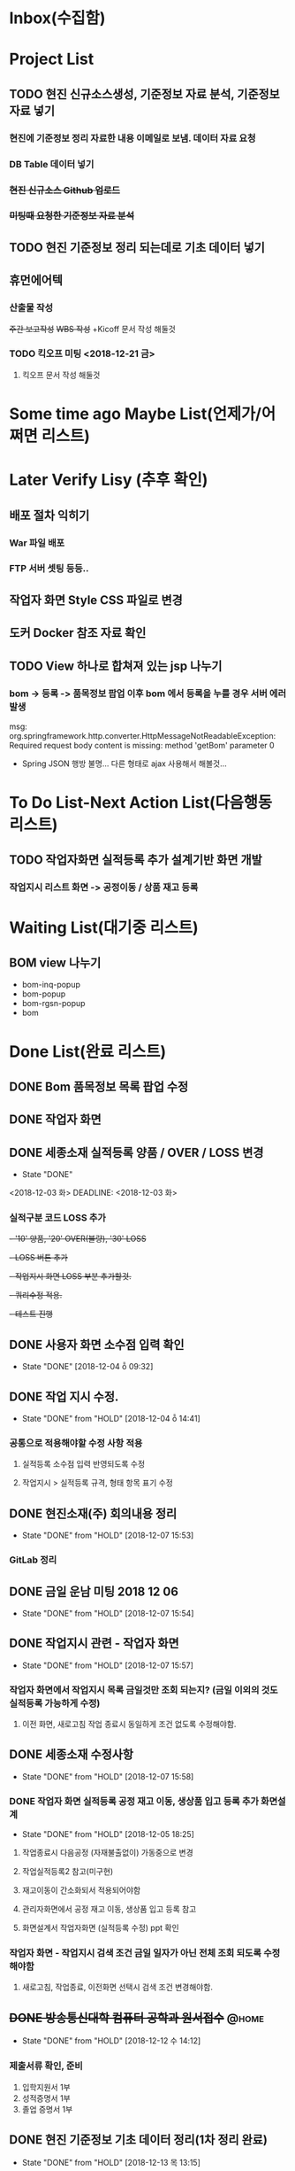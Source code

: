 * Inbox(수집함)

* Project List
** TODO 현진 신규소스생성, 기준정보 자료 분석, 기준정보 자료 넣기
*** 현진에 기준정보 정리 자료한 내용 이메일로 보냄. 데이터 자료  요청
*** DB Table 데이터 넣기 
*** +현진 신규소스 Github 업로드+
*** +미팅때 요청한 기준정보 자료 분석+
    
** TODO 현진 기준정보 정리 되는데로 기초 데이터 넣기
   DEADLINE: <2018-12-21 금>

** 휴먼에어텍
*** 산출물 작성 
    +주간 보고작성+
    +WBS 작성+
    +Kicoff 문서 작성 해둘것

*** TODO 킥오프 미팅 <2018-12-21 금>
**** 킥오프 문서 작성 해둘것 
     DEADLINE: <2018-12-17 월>

* Some time ago Maybe List(언제가/어쩌면 리스트)

* Later Verify Lisy (추후 확인)
** 배포 절차 익히기
*** War 파일 배포
*** FTP 서버 셋팅 등등..
** 작업자 화면 Style CSS 파일로 변경
** 도커 Docker 참조 자료 확인

** TODO View 하나로 합쳐져 있는 jsp 나누기
*** bom -> 등록 -> 품목정보 팝업 이후 bom 에서 등록을 누를 경우 서버 에러 발생
    msg: org.springframework.http.converter.HttpMessageNotReadableException: Required request body content is missing: method 'getBom' parameter 0
    - Spring JSON 행방 불명... 다른 형태로 ajax 사용해서 해볼것... 


* To Do List-Next Action List(다음행동 리스트)
** TODO 작업자화면 실적등록 추가 설계기반 화면 개발
*** 작업지시 리스트 화면 -> 공정이동 / 상품 재고 등록

* Waiting List(대기중 리스트)
** BOM view 나누기
   - bom-inq-popup
   - bom-popup
   - bom-rgsn-popup
   - bom


* Done List(완료 리스트)
** DONE Bom 품목정보 목록 팝업 수정 
   CLOSED: [2018-11-27 화 10:12]
** DONE 작업자 화면
   CLOSED: [2018-11-26 월 19:59]
** DONE 세종소재 실적등록 양품 / OVER / LOSS 변경
   - State "DONE"
   <2018-12-03 화>
   DEADLINE: <2018-12-03 화>

*** 실적구분 코드 LOSS 추가
   +- '10' 양품, '20' OVER(불량), '30' LOSS+
   +- LOSS 버튼 추가+
   +- 작업지시 화면 LOSS 부분 추가할것.+
   +- 쿼리수정 적용.+
   +- 테스트 진행+
** DONE 사용자 화면 소수점 입력 확인
   CLOSED: [2018-12-04 ȭ 09:32]
   - State "DONE"       [2018-12-04 ȭ 09:32]
** DONE 작업 지시 수정.
   CLOSED: [2018-12-04 ȭ 14:41]
   - State "DONE"       from "HOLD"       [2018-12-04 ȭ 14:41]
*** 공통으로 적용해야할 수정 사항 적용
**** 실적등록 소수점 입력 반영되도록 수정
**** 작업지시 > 실적등록 규격, 형태 항목 표기 수정
** DONE 현진소재(주) 회의내용 정리
   CLOSED: [2018-12-07  15:53]
   - State "DONE"       from "HOLD"       [2018-12-07  15:53]
*** GitLab 정리
** DONE 금일 운남 미팅 2018 12 06 
   CLOSED: [2018-12-07  15:54]
   - State "DONE"       from "HOLD"       [2018-12-07  15:54]

** DONE 작업지시 관련 - 작업자 화면
   CLOSED: [2018-12-07 15:57]
   - State "DONE"       from "HOLD"       [2018-12-07 15:57]
***  작업자 화면에서 작업지시 목록 금일것만 조회 되는지? (금일 이외의 것도 실적등록 가능하게 수정)
****  이전 화면, 새로고침 작업 종료시 동일하게 조건 없도록 수정해야함.
** DONE 세종소재 수정사항
   CLOSED: [2018-12-07 15:58]
   - State "DONE"       from "HOLD"       [2018-12-07 15:58]
*** DONE 작업자 화면 실적등록 공정 재고 이동, 생상품 입고 등록 추가 화면설계 
    CLOSED: [2018-12-05  18:24]
    - State "DONE"       from "HOLD"       [2018-12-05  18:25]
**** 작업종료시 다음공정 (자재불출없이) 가동중으로 변경   
**** 작업실적등록2 참고(미구현)
**** 재고이동이 간소화되서 적용되어야함
**** 관리자화면에서 공정 재고 이동, 생상품 입고 등록 참고
**** 화면설계서 작업자화면 (실적등록 수정) ppt 확인

*** 작업자 화면 - 작업지시 검색 조건 금일 일자가 아닌 전체 조회 되도록 수정 해야함
**** 새로고침, 작업종료, 이전화면 선택시 검색 조건 변경해야함.
** +DONE 방송통신대학 컴퓨터 공학과 원서접수+                         :@home:
   CLOSED: [2018-12-12 수 14:12]
   - State "DONE"       from "HOLD"       [2018-12-12 수 14:12]
*** 제출서류 확인, 준비 
    1) 입학지원서 1부
    2) 성적증명서 1부
    3) 졸업 증명서 1부 

** DONE 현진 기준정보 기초 데이터 정리(1차 정리 완료)
   CLOSED: [2018-12-13 목 13:15]
   - State "DONE"       from "HOLD"       [2018-12-13 목 13:15]
*** 부력, 현진, 루미
*** 거래처 현황
*** 제품목록
** +DONE 작업자 화면 수량등록 오류 수정+
   CLOSED: [2018-12-14 금 09:32]
   - State "DONE"       from "HOLD"       [2018-12-14 금 09:33]
  + 작업자 화면 실적등록 수량 등록 정상 동작 하지만 관리자 화면에서 공정재고 현황 수량이 조회되지 않음.
  + 실적등록 하는 부분에서 셋팅하는 값이 있는지 확인 (실적등록 구분 'Y' 값 확인)



